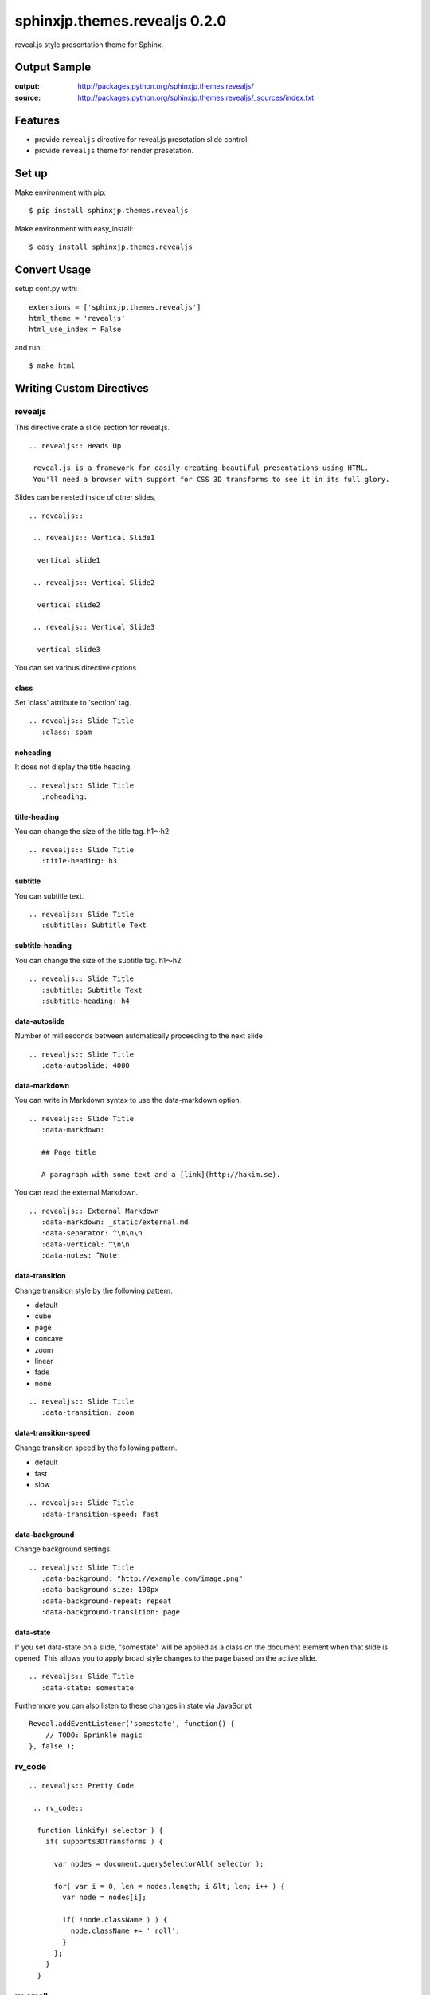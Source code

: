 ============================================
sphinxjp.themes.revealjs 0.2.0
============================================

reveal.js style presentation theme for Sphinx.

|travis| |coveralls| |downloads| |version| |license|


Output Sample
=============
:output: http://packages.python.org/sphinxjp.themes.revealjs/
:source: http://packages.python.org/sphinxjp.themes.revealjs/_sources/index.txt


Features
========
* provide ``revealjs`` directive for reveal.js presetation slide control.
* provide ``revealjs`` theme for render presetation.


Set up
======
Make environment with pip::

    $ pip install sphinxjp.themes.revealjs

Make environment with easy_install::

    $ easy_install sphinxjp.themes.revealjs


Convert Usage
=============
setup conf.py with::

    extensions = ['sphinxjp.themes.revealjs']
    html_theme = 'revealjs'
    html_use_index = False

and run::

    $ make html

Writing Custom Directives
=============================

revealjs
--------------------

This directive crate a slide section for reveal.js.

::

  .. revealjs:: Heads Up

   reveal.js is a framework for easily creating beautiful presentations using HTML.
   You'll need a browser with support for CSS 3D transforms to see it in its full glory.


Slides can be nested inside of other slides,

::

  .. revealjs::

   .. revealjs:: Vertical Slide1

    vertical slide1

   .. revealjs:: Vertical Slide2

    vertical slide2

   .. revealjs:: Vertical Slide3

    vertical slide3

You can set various directive options.


class
~~~~~~~~~~~~~~~~~~~~~~~~~~~~~~~~~

Set 'class' attribute to 'section' tag.

::

  .. revealjs:: Slide Title
     :class: spam


noheading
~~~~~~~~~~~~~~~~~~~~~~~~~~~~~~~~~

It does not display the title heading.

::

  .. revealjs:: Slide Title
     :noheading:

title-heading
~~~~~~~~~~~~~~~~~~~~~~~~~~~~~~~~~

You can change the size of the title tag. h1〜h2

::

  .. revealjs:: Slide Title
     :title-heading: h3


subtitle
~~~~~~~~~~~~~~~~~~~~~~~~~~~~~~~~~

You can subtitle text.

::

  .. revealjs:: Slide Title
     :subtitle:: Subtitle Text


subtitle-heading
~~~~~~~~~~~~~~~~~~~~~~~~~~~~~~~~~

You can change the size of the subtitle tag. h1〜h2

::

  .. revealjs:: Slide Title
     :subtitle: Subtitle Text
     :subtitle-heading: h4

data-autoslide
~~~~~~~~~~~~~~~~~~~~~~~~~~~~~~~~~

Number of milliseconds between automatically proceeding to the next slide

::

  .. revealjs:: Slide Title
     :data-autoslide: 4000


data-markdown
~~~~~~~~~~~~~~~~~~~~~~~~~~~~~~~~~

You can write in Markdown syntax to use the data-markdown option.

::

  .. revealjs:: Slide Title
     :data-markdown:

     ## Page title

     A paragraph with some text and a [link](http://hakim.se).

You can read the external Markdown.


::

  .. revealjs:: External Markdown
     :data-markdown: _static/external.md
     :data-separator: ^\n\n\n
     :data-vertical: ^\n\n
     :data-notes: ^Note:


data-transition
~~~~~~~~~~~~~~~~~~~~~~~~~~~~~~~~~

Change transition style by the following pattern.

* default
* cube
* page
* concave
* zoom
* linear
* fade
* none

::

  .. revealjs:: Slide Title
     :data-transition: zoom


data-transition-speed
~~~~~~~~~~~~~~~~~~~~~~~~~~~~~~~~~

Change transition speed by the following pattern.

* default
* fast
* slow

::

  .. revealjs:: Slide Title
     :data-transition-speed: fast


data-background
~~~~~~~~~~~~~~~~~~~~~~~~~~~~~~~~~

Change background settings.

::

  .. revealjs:: Slide Title
     :data-background: "http://example.com/image.png"
     :data-background-size: 100px
     :data-background-repeat: repeat
     :data-background-transition: page


data-state
~~~~~~~~~~~~~~~~~~~~~~~~~~~~~~~~~

If you set data-state on a slide, "somestate" will be applied as a class on the document element when that slide is opened.
This allows you to apply broad style changes to the page based on the active slide.

::

  .. revealjs:: Slide Title
     :data-state: somestate

Furthermore you can also listen to these changes in state via JavaScript

::

  Reveal.addEventListener('somestate', function() {
      // TODO: Sprinkle magic
  }, false );


rv_code
---------------------

::

 .. revealjs:: Pretty Code

  .. rv_code::

   function linkify( selector ) {
     if( supports3DTransforms ) {

       var nodes = document.querySelectorAll( selector );

       for( var i = 0, len = nodes.length; i &lt; len; i++ ) {
         var node = nodes[i];

         if( !node.className ) ) {
           node.className += ' roll';
         }
       };
     }
   }


rv_small
---------------------

This directive can be used when writing the text smaller.

::

 .. revealjs:: rv_small smaple

  .. rv_small::

   Created by `tell-k <http://github.com/tell-k>`_ / `@tell-k <http://twitter.com/tell_k>`_

rv_note
---------------------

This directive can be used when creating some notes for presenter. They'll be hidden in your presentation, but you can see them if you open the speaker notes window (hit 's' on your keyboard).

::

 .. revealjs:: Heads Up

  reveal.js is a framework for easily creating beautiful presentations using HTML. You'll need a browser with support for CSS 3D transforms to see it in its full glory.

  .. rv_note::

   Oh hey, these are some notes. They'll be hidden in your presentation, but you can see them if you open the speaker notes window (hit 's' on your keyboard).

Customize Config
=============================

By changing html_theme_options, you can change the settings for the whole.

::

  html_theme_options = {

   # Set the lang attribute of the html tag. Defaults to "ja"
   "lang": "ja",

   # The "normal" size of the presentation, aspect ratio will be preserved
   # when the presentation is scaled to fit different resolutions
   "width": 960,
   "height": 700,

   # Factor of the display size that should remain empty around the content
   "margin": 0.1,

   # Bounds for smallest/largest possible scale to apply to content
   "min_scale": 0.2,
   "max_scale": 1.0,

   # Display controls in the bottom right corner
   "controls": True,

   # Display a presentation progress bar
   "progress": True,

   # Push each slide change to the browser history
   "history": True,

   # Enable keyboard shortcuts for navigation
   "keyboard": True,

   # Enable the slide overview mode
   "overview": True,

   # Vertical centring of slides
   "center": True,

   # Enables touch navigation on devices with touch input
   "touch": True,

   # Loop the presentation
   "loop": False,

   # Change the presentation direction to be RTL
   "rtl": False,

   # Turns fragments on and off globally
   "fragments": True,

   # Number of milliseconds between automatically proceeding to the
   # next slide, disabled when set to 0, this value can be overwritten
   # by using a data-autoslide attribute on your slides
   "auto_slide": 0,

   # Enable slide navigation via mouse wheel
   "mouse_wheel": False,

   # Apply a 3D roll to links on hover
   "rolling_links": True,

   # Opens links in an iframe preview overlay
   "preview_links": False,

   # Theme (default/blood/beige/moon/night/serif/simple/sky/solarized)
   "theme": "blood",

   # Transition style (default/cube/page/concave/zoom/linear/fade/none)
   "transition": "default",

   # Transition speed (default/fast/slow)
   "transition_speed": "default",

   # Transition style for full page slide backgrounds (default/linear)
   "background_transition": "default",

   # Display the page number of the current slide
   "slide_number": False,

   # Flags if the presentation is running in an embedded mode,
   # i.e. contained within a limited portion of the screen
   "embedded": False,

   # Stop auto-sliding after user input
   "auto_slide_stoppable": True,

   # Hides the address bar on mobile devices
   "hide_address_bar": True,

   # Parallax background image
   # CSS syntax, e.g. "a.jpg"
   "parallax_background_image": 'a.jpg',

   # Parallax background size
   # CSS syntax, e.g. "3000px 2000px"
   "parallax_background_size": '3000px 2000px',

   # Focuses body when page changes visibility to ensure keyboard shortcuts work
   "focus_body_on_page_visibility_change": True,

   # Number of slides away from the current that are visible
   "view_distance": 3,

   # Enable plguin javascript for reveal.js
   "plugin_list": [
     "_static/plugin/leap/leap.js",
     "_static/plugin/multiplex/master.js",
     "_static/plugin/search/search.js",
     "_static/plugin/remotes/remotes.js"
     "_static/plugin/notes-server/client.js",
   ],

  }

Multiplexing
--------------------

https://github.com/hakimel/reveal.js#multiplexing

::

 html_theme_options = {

  "multiplex": {
      "secret": None, # null so the clients do not have control of the master presentation
      "id": '1ea875674b17ca76', # id, obtained from socket.io server
      "url": 'example.com:80' # Location of your socket.io server
  },

  "plugin_list": [
    "//cdnjs.cloudflare.com/ajax/libs/socket.io/0.9.10/socket.io.min.js",
    "_static/plugin/multiplex/master.js",

    # and if you want speaker notes
    "_static/plugin/notes-server/client.js",
  ],

 }

Leap Motion
--------------------

https://github.com/hakimel/reveal.js#leap-motion

::

 html_theme_options = {

  "leap": {
     "autoCenter": True,
     "gestureDelay": 500,
     "naturalSwipe": False,
     "pointerOpacity": 0.5,
     "pointerColor": '#d80000',
     "pointerSize": 15,
     "pointerTolerance": 120,
  },

  "plugin_list": [
    "_static/plugin/leap/leap.js",
  ],

 }

MathJax
--------------------

https://github.com/hakimel/reveal.js#mathjax

::

 html_theme_options = {

  "math": {
      "mathjax": 'http://cdn.mathjax.org/mathjax/latest/MathJax.js',
      # See http://docs.mathjax.org/en/latest/config-files.html
      "config": 'TeX-AMS_HTML-full'
  },

  "plugin_list": [
    "_static/plugin/math/math.js",
  ],

 }


Setting with  Javascript
--------------------------

It is also possible to change the settings by using the Javascript.

1. create 'mysettings.js'.

 ::

  // Turn autoSlide off
  Reveal.configure({ autoSlide: 0 });

2. change conf.py

 ::

  html_static_path = ['_static']
 
  html_theme_options = {
   # loading custom js after RevealJs.initialize.
   "customjs": "mysettings.js",
  }


Requirement
=============
* Python 2.7 or later
* Sphinx 1.2.x or later.

Using
=============
* Reveal.js 2.6.2
* jQuery 1.10.2

License
=======

* sphinxjp.themes.revealjs Licensed under the `MIT license <http://www.opensource.org/licenses/mit-license.php>`_ .
* `reveal.js is licensed under the MIT licence <https://github.com/hakimel/reveal.js/blob/master/LICENSE>`_.

See the LICENSE file for specific terms.

.. |travis| image:: https://travis-ci.org/tell-k/sphinxjp.themes.revealjs.svg?branch=master
    :target: https://travis-ci.org/tell-k/sphinxjp.themes.revealjs


.. |coveralls| image:: https://coveralls.io/repos/tell-k/sphinxjp.themes.revealjs/badge.png
    :target: https://coveralls.io/r/tell-k/sphinxjp.themes.revealjs/
    :alt: coveralls.io

.. |downloads| image:: https://pypip.in/d/sphinxjp.themes.revealjs/badge.png
    :target: http://pypi.python.org/pypi/sphinxjp.themes.revealjs/
    :alt: downloads

.. |version| image:: https://pypip.in/v/sphinxjp.themes.revealjs/badge.png
    :target: http://pypi.python.org/pypi/sphinxjp.themes.revealjs/
    :alt: latest version

.. |license| image:: https://pypip.in/license/sphinxjp.themes.revealjs/badge.png
    :target: http://pypi.python.org/pypi/sphinxjp.themes.revealjs/
    :alt: license
